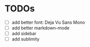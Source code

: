 * TODOs

- [ ] add better font: Deja Vu Sans Mono
- [ ] add better markdown-mode
- [ ] add sidebar
- [ ] add sublimity


